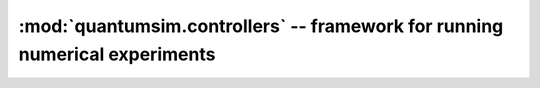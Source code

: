 :mod:`quantumsim.controllers` -- framework for running numerical experiments
============================================================================

.. module:: quantumsim.controllers

.. autosummary::
   :toctree: generated/

   Controller